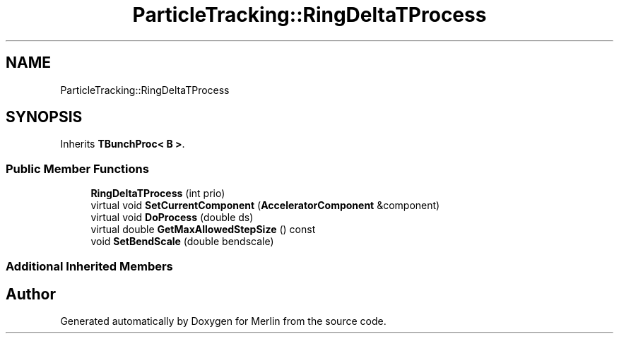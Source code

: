 .TH "ParticleTracking::RingDeltaTProcess" 3 "Fri Aug 4 2017" "Version 5.02" "Merlin" \" -*- nroff -*-
.ad l
.nh
.SH NAME
ParticleTracking::RingDeltaTProcess
.SH SYNOPSIS
.br
.PP
.PP
Inherits \fBTBunchProc< B >\fP\&.
.SS "Public Member Functions"

.in +1c
.ti -1c
.RI "\fBRingDeltaTProcess\fP (int prio)"
.br
.ti -1c
.RI "virtual void \fBSetCurrentComponent\fP (\fBAcceleratorComponent\fP &component)"
.br
.ti -1c
.RI "virtual void \fBDoProcess\fP (double ds)"
.br
.ti -1c
.RI "virtual double \fBGetMaxAllowedStepSize\fP () const"
.br
.ti -1c
.RI "void \fBSetBendScale\fP (double bendscale)"
.br
.in -1c
.SS "Additional Inherited Members"


.SH "Author"
.PP 
Generated automatically by Doxygen for Merlin from the source code\&.
